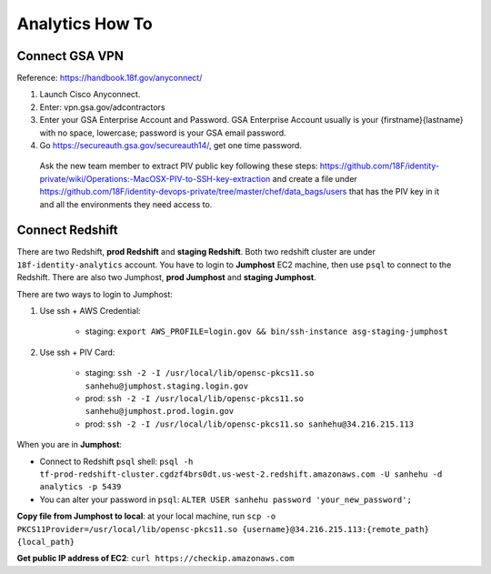 Analytics How To
==============================================================================


Connect GSA VPN
------------------------------------------------------------------------------

Reference: https://handbook.18f.gov/anyconnect/

1. Launch Cisco Anyconnect.
2. Enter: vpn.gsa.gov/adcontractors
3. Enter your GSA Enterprise Account and Password. GSA Enterprise Account usually is your {firstname}{lastname} with no space, lowercase; password is your GSA email password.
4. Go https://secureauth.gsa.gov/secureauth14/, get one time password.



 Ask the new team member to extract PIV public key following these steps: https://github.com/18F/identity-private/wiki/Operations:-MacOSX-PIV-to-SSH-key-extraction and create a file under https://github.com/18F/identity-devops-private/tree/master/chef/data_bags/users that has the PIV key in it and all the environments they need access to.


Connect Redshift
------------------------------------------------------------------------------

There are two Redshift, **prod Redshift** and **staging Redshift**. Both two redshift cluster are under ``18f-identity-analytics`` account. You have to login to **Jumphost** EC2 machine, then use ``psql`` to connect to the Redshift. There are also two Jumphost, **prod Jumphost** and **staging Jumphost**.

There are two ways to login to Jumphost:

1. Use ssh + AWS Credential:

    - staging: ``export AWS_PROFILE=login.gov && bin/ssh-instance asg-staging-jumphost``

2. Use ssh + PIV Card:

    - staging: ``ssh -2 -I /usr/local/lib/opensc-pkcs11.so sanhehu@jumphost.staging.login.gov``
    - prod: ``ssh -2 -I /usr/local/lib/opensc-pkcs11.so sanhehu@jumphost.prod.login.gov``
    - prod: ``ssh -2 -I /usr/local/lib/opensc-pkcs11.so sanhehu@34.216.215.113``

When you are in **Jumphost**:

- Connect to Redshift ``psql`` shell: ``psql -h tf-prod-redshift-cluster.cgdzf4brs0dt.us-west-2.redshift.amazonaws.com -U sanhehu -d analytics -p 5439``
- You can alter your password in ``psql``: ``ALTER USER sanhehu password 'your_new_password';``


**Copy file from Jumphost to local**: at your local machine, run ``scp -o PKCS11Provider=/usr/local/lib/opensc-pkcs11.so {username}@34.216.215.113:{remote_path} {local_path}``


**Get public IP address of EC2**: ``curl https://checkip.amazonaws.com``